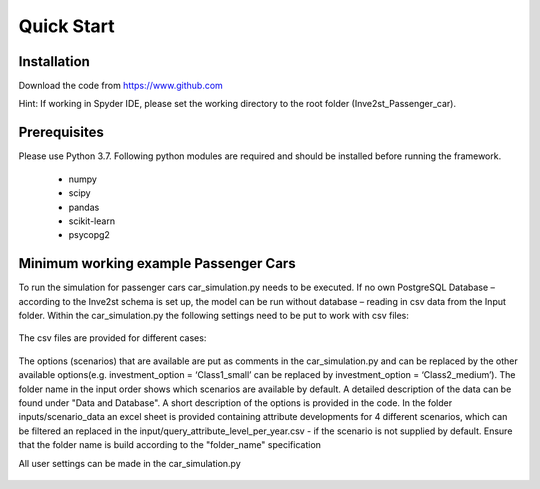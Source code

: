 .. _quick_start:

Quick Start
=============

Installation
------------------------------
Download the code from https://www.github.com

Hint: If working in Spyder IDE, please set the working directory to the root folder (Inve2st_Passenger_car).

Prerequisites
------------------------------
Please use Python 3.7. 
Following python modules are required and should be installed before running the framework.
 

	- numpy 
	- scipy
	- pandas
	- scikit-learn 
	- psycopg2 

Minimum working example Passenger Cars
------------------------------
To run the simulation for passenger cars car_simulation.py needs to be executed. 
If no own PostgreSQL Database – according to the Inve2st schema is set up, the model can be run without database – reading in csv data from the Input folder. Within the car_simulation.py the following settings need to be put to work with csv files:

.. figure:: images/setting_db_off.png
   :align: center
   :scale: 70%
   
.. figure:: images/setting_db_off2.png
   :align: center
   :scale: 70%

The csv files are provided for different cases:

.. figure:: images/Input_folder.PNG
   :align: center
   :scale: 70% 

The options (scenarios) that are available are put as comments in the car_simulation.py  and can be replaced by the other available options(e.g. investment_option = ‘Class1_small’ can be replaced by investment_option = ‘Class2_medium’). The folder name in the input order shows which scenarios are available by default. A detailed description of the data can be found under "Data and Database". A short description of the options is provided in the code. 
In the folder inputs/scenario_data an excel sheet is provided containing attribute developments for 4 different scenarios, which can be filtered an replaced in the input/query_attribute_level_per_year.csv - if the scenario is not supplied by default. 
Ensure that the folder name is build according to the "folder_name" specification  

All user settings can be made in the car_simulation.py 

.. figure:: images/test_py.PNG
   :align: center
   :scale: 70%
